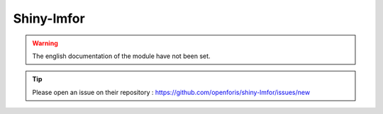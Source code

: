 Shiny-lmfor
===========

.. warning::

    The english documentation of the module have not been set.

.. tip::

    Please open an issue on their repository : https://github.com/openforis/shiny-lmfor/issues/new
